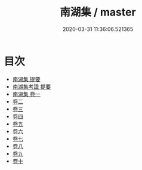 #+TITLE: 南湖集 / master
#+DATE: 2020-03-31 11:36:06.521365
* 目次
 - [[file:KR4d0572_000.txt::000-1a][南湖集 提要]]
 - [[file:KR4d0572_000.txt::000-4a][南湖集考證 提要]]
 - [[file:KR4d0572_001.txt::001-1a][南湖集 卷一]]
 - [[file:KR4d0572_002.txt::002-1a][卷二]]
 - [[file:KR4d0572_003.txt::003-1a][卷三]]
 - [[file:KR4d0572_004.txt::004-1a][卷四]]
 - [[file:KR4d0572_005.txt::005-1a][卷五]]
 - [[file:KR4d0572_006.txt::006-1a][卷六]]
 - [[file:KR4d0572_007.txt::007-1a][卷七]]
 - [[file:KR4d0572_008.txt::008-1a][卷八]]
 - [[file:KR4d0572_009.txt::009-1a][卷九]]
 - [[file:KR4d0572_010.txt::010-1a][卷十]]
